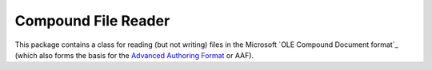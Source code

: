 ====================
Compound File Reader
====================

This package contains a class for reading (but not writing) files in the
Microsoft `OLE Compound Document format`_ (which also forms the basis for the
`Advanced Authoring Format`_ or AAF).


.. _OLE Compound Document: http://...
.. _Advanced Authoring Format: http://...
